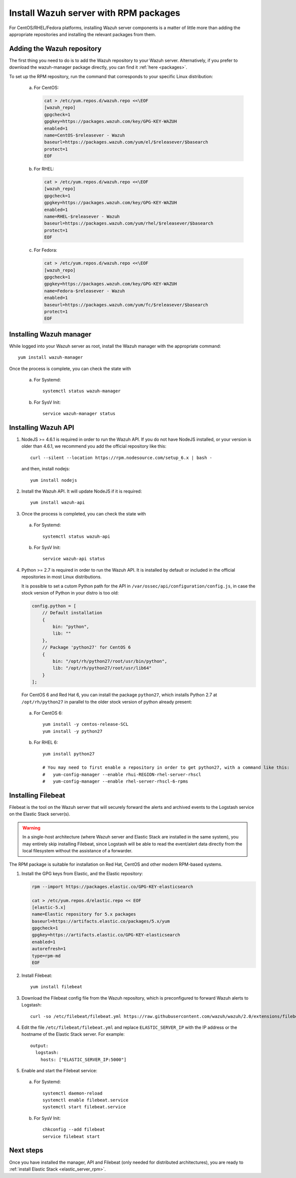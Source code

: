 .. _wazuh_server_rpm:

Install Wazuh server with RPM packages
======================================

For CentOS/RHEL/Fedora platforms, installing Wazuh server components is a matter of little more than adding the appropriate repositories and installing the relevant packages from them.

Adding the Wazuh repository
---------------------------

The first thing you need to do is to add the Wazuh repository to your Wazuh server. Alternatively, if you prefer to download the wazuh-manager package directly, you can find it :ref:`here <packages>`.

To set up the RPM repository, run the command that corresponds to your specific Linux distribution:

    a) For CentOS:

       .. code-block:: bash

	cat > /etc/yum.repos.d/wazuh.repo <<\EOF
	[wazuh_repo]
	gpgcheck=1
	gpgkey=https://packages.wazuh.com/key/GPG-KEY-WAZUH
	enabled=1
	name=CentOS-$releasever - Wazuh
	baseurl=https://packages.wazuh.com/yum/el/$releasever/$basearch
	protect=1
	EOF

    b) For RHEL:

       .. code-block:: bash

	cat > /etc/yum.repos.d/wazuh.repo <<\EOF
	[wazuh_repo]
	gpgcheck=1
	gpgkey=https://packages.wazuh.com/key/GPG-KEY-WAZUH
	enabled=1
	name=RHEL-$releasever - Wazuh
	baseurl=https://packages.wazuh.com/yum/rhel/$releasever/$basearch
	protect=1
	EOF

    c) For Fedora:

       .. code-block:: bash

	cat > /etc/yum.repos.d/wazuh.repo <<\EOF
	[wazuh_repo]
	gpgcheck=1
	gpgkey=https://packages.wazuh.com/key/GPG-KEY-WAZUH
	name=Fedora-$releasever - Wazuh
	enabled=1
	baseurl=https://packages.wazuh.com/yum/fc/$releasever/$basearch
	protect=1
	EOF

Installing Wazuh manager
------------------------

While logged into your Wazuh server as root, install the Wazuh manager with the appropriate command::

	yum install wazuh-manager

Once the process is complete, you can check the state with

    a) For Systemd::

	systemctl status wazuh-manager

    b) For SysV Init::

	service wazuh-manager status

Installing Wazuh API
--------------------

1. NodeJS >= 4.6.1 is required in order to run the Wazuh API. If you do not have NodeJS installed, or your version is older than 4.6.1, we recommend you add the official repository like this::

	curl --silent --location https://rpm.nodesource.com/setup_6.x | bash -

   and then, install nodejs::

	yum install nodejs

2. Install the Wazuh API. It will update NodeJS if it is required::

	yum install wazuh-api

3. Once the process is completed, you can check the state with

  a) For Systemd::

	systemctl status wazuh-api

  b) For SysV Init::

	service wazuh-api status

4. Python >= 2.7 is required in order to run the Wazuh API. It is installed by default or included in the official repositories in most Linux distributions.

   It is possible to set a cutom Python path for the API in ``/var/ossec/api/configuration/config.js``, in case the stock version of Python in your distro is too old:

   .. code-block:: javascript

	config.python = [
	    // Default installation
	    {
	        bin: "python",
	        lib: ""
	    },
	    // Package 'python27' for CentOS 6
	    {
	        bin: "/opt/rh/python27/root/usr/bin/python",
	        lib: "/opt/rh/python27/root/usr/lib64"
	    }
	];

   For CentOS 6 and Red Hat 6, you can install the package ``python27``, which installs Python 2.7 at ``/opt/rh/python27`` in parallel to the older stock version of python already present:

  a) For CentOS 6::

	yum install -y centos-release-SCL
	yum install -y python27

  b) For RHEL 6::

	yum install python27

	# You may need to first enable a repository in order to get python27, with a command like this:
	#   yum-config-manager --enable rhui-REGION-rhel-server-rhscl
	#   yum-config-manager --enable rhel-server-rhscl-6-rpms

.. _wazuh_server_rpm_filebeat:

Installing Filebeat
-------------------

Filebeat is the tool on the Wazuh server that will securely forward the alerts and archived events to the Logstash service on the Elastic Stack server(s).

.. warning::
    In a single-host architecture (where Wazuh server and Elastic Stack are installed in the same system), you may entirely skip installing Filebeat, since Logstash will be able to read the event/alert data directly from the local filesystem without the assistance of a forwarder.

The RPM package is suitable for installation on Red Hat, CentOS and other modern RPM-based systems.

1. Install the GPG keys from Elastic, and the Elastic repository:

   .. code-block:: bash

	rpm --import https://packages.elastic.co/GPG-KEY-elasticsearch

	cat > /etc/yum.repos.d/elastic.repo << EOF
	[elastic-5.x]
	name=Elastic repository for 5.x packages
	baseurl=https://artifacts.elastic.co/packages/5.x/yum
	gpgcheck=1
	gpgkey=https://artifacts.elastic.co/GPG-KEY-elasticsearch
	enabled=1
	autorefresh=1
	type=rpm-md
	EOF

2. Install Filebeat::

	yum install filebeat

3. Download the Filebeat config file from the Wazuh repository, which is preconfigured to forward Wazuh alerts to Logstash::

	curl -so /etc/filebeat/filebeat.yml https://raw.githubusercontent.com/wazuh/wazuh/2.0/extensions/filebeat/filebeat.yml

4. Edit the file ``/etc/filebeat/filebeat.yml`` and replace ``ELASTIC_SERVER_IP``  with the IP address or the hostname of the Elastic Stack server. For example::

	output:
	  logstash:
	    hosts: ["ELASTIC_SERVER_IP:5000"]

5. Enable and start the Filebeat service:

  a) For Systemd::

	systemctl daemon-reload
	systemctl enable filebeat.service
	systemctl start filebeat.service

  b) For SysV Init::

	chkconfig --add filebeat
	service filebeat start

Next steps
----------

Once you have installed the manager, API and Filebeat (only needed for distributed architectures), you are ready to :ref:`install Elastic Stack <elastic_server_rpm>`.
